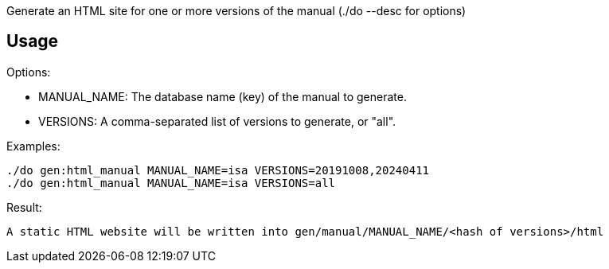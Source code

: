Generate an HTML site for one or more versions of the manual (./do --desc for options)

== Usage

Options:

  * MANUAL_NAME: The database name (key) of the manual to generate.
  * VERSIONS: A comma-separated list of versions to generate, or "all".

Examples:

  ./do gen:html_manual MANUAL_NAME=isa VERSIONS=20191008,20240411
  ./do gen:html_manual MANUAL_NAME=isa VERSIONS=all

Result:

  A static HTML website will be written into gen/manual/MANUAL_NAME/<hash of versions>/html
